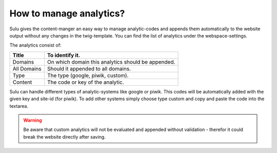 How to manage analytics?
========================

Sulu gives the content-manger an easy way to manage analytic-codes and appends
them automatically to the website output without any changes in the
twig-template. You can find the list of analytics under the webspace-settings.

The analytics consist of:

.. list-table::
    :header-rows: 1

    * - Title
      - To identify it.
    * - Domains
      - On which domain this analytics should be appended.
    * - All Domains
      - Should it appended to all domains.
    * - Type
      - The type (google, piwik, custom).
    * - Content
      - The code or key of the analytic.

Sulu can handle different types of analytic-systems like google or piwik.
This codes will be automatically added with the given key and site-id (for
piwik). To add other systems simply choose type custom and copy and paste
the code into the textarea.

.. warning::

    Be aware that custom analytics will not be evaluated and appended without
    validation - therefor it could break the website directly after saving.
